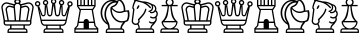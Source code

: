SplineFontDB: 1.0
FontName: ScidbChessMediaeval
FullName: Scidb Chess Mediaeval
FamilyName: Scidb Chess Mediaeval
Weight: Book
Version: 1.0
ItalicAngle: 0
UnderlinePosition: 0
UnderlineWidth: 0
Ascent: 1638
Descent: 410
Order2: 1
XUID: [1021 51 2136431833 6235213]
FSType: 0
PfmFamily: 17
TTFWeight: 400
TTFWidth: 5
Panose: 2 11 6 3 5 3 2 2 2 4
LineGap: 0
VLineGap: 0
OS2TypoAscent: 2049
OS2TypoDescent: 0
OS2TypoLinegap: 0
OS2WinAscent: 0
OS2WinAOffset: 1
OS2WinDescent: 0
OS2WinDOffset: 1
HheadAscent: 0
HheadAOffset: 1
HheadDescent: 135
HheadDOffset: 1
OS2SubXSize: 0
OS2SubYSize: 0
OS2SubXOff: 0
OS2SubYOff: 0
OS2SupXSize: 0
OS2SupYSize: 0
OS2SupXOff: 0
OS2SupYOff: 0
OS2StrikeYSize: 0
OS2StrikeYPos: 0
OS2FamilyClass: 0
OS2Vendor: 'PfEd'
TtfTable: prep 4
\,ZLZ
EndTtf
TtfTable: fpgm 354
\,ZL[9=Os-:fst'!KL<m!WRk`!(7j<!!iQ,?X>=o!!+Vn+@U!4YQ8,`\,ZR]\,ZOZ+YC2(""YQa
YQH1@;HP/H+Gq;!8S!]$7NcAQA?Z1_7NcAQA5ZMSAVsVD+KtiE=D8n^!*!&DYWu>1BcsV[<*1<J
5\4)$3\@iA"=tZbYQQ7A;HP0$=Wg0VC11YW"=6M[C11XN=<i]+0E!K4!!OoH+Ktqp:fpRsY^f+\
YWtTZ)^-@I7BjR(=KoS/)^/?e/[tcb/0H'(Bgf0+?m$R\I;'NdYQ8,`\,Zab\,Z^_/[tcd/5%+i
""$rKY^d[s5Zru%+Ktqp;ck7fYeZ-R)i>kC+Ktqp;ck7f\,cSeMAqEt=WjpN-<""k+h.P<MM`@1
,?Z/!!!=QH=KhlR7CWAK:fnqc\,h+)+WIWf,t0%%,9^2/+^%2b\,Zgd92eq]6lR9m=Y0UR
EndTtf
TtfTable: cvt  4
!(6u&
EndTtf
TtfTable: maxp 32
!!*'"!"T(U!"T(U!"T&1!!!!1z!!!!O!!*'#
EndTtf
LangName: 1033 "" "" "Regular" "Scidb Chess Mediaeval" 
Encoding: UnicodeBmp
UnicodeInterp: none
DisplaySize: -24
AntiAlias: 1
FitToEm: 1
WinInfo: 64 16 4
BeginChars: 65536 13
StartChar: .notdef
Encoding: 0 -1 0
Width: 2048
Flags: W
TtfInstrs: 46
YlOhX4L,1p!:;PH"pNdEZ3(..m4n[H!rsu:Z3:@2m4tsP"p+WaZ2k",m4nYA
EndTtf
Fore
68 0 m 1,0,-1
 68 1365 l 1,1,-1
 750 1365 l 1,2,-1
 750 0 l 1,3,-1
 68 0 l 1,0,-1
136 68 m 1,4,-1
 682 68 l 1,5,-1
 682 1297 l 1,6,-1
 136 1297 l 1,7,-1
 136 68 l 1,4,-1
EndSplineSet
EndChar
StartChar: WhiteKing
Encoding: 9812 9812 3
Width: 1755
GlyphClass: 2
Flags: W
Fore
451 103 m 2,0,-1
 451 71 l 1,1,-1
 1339 71 l 1,2,-1
 1339 103 l 2,3,4
 1339 174 1339 174 1272 174 c 2,5,-1
 518 174 l 2,6,7
 451 174 451 174 451 103 c 2,0,-1
589 378 m 1,8,-1
 589 242 l 1,9,-1
 1201 242 l 1,10,-1
 1201 378 l 1,11,-1
 589 378 l 1,8,-1
255 652 m 1,12,-1
 383 652 l 1,13,-1
 300 1115 l 1,14,15
 284 1156 284 1156 284 1196 c 0,16,17
 284 1281 284 1281 344.5 1342 c 128,-1,18
 405 1403 405 1403 490 1403 c 0,19,20
 522 1403 522 1403 565 1390 c 1,21,-1
 690 1359 l 1,22,23
 688 1383 688 1383 695 1409 c 1,24,-1
 396 1492 l 2,25,26
 367 1501 367 1501 339 1501 c 0,27,28
 255 1501 255 1501 196 1441.5 c 128,-1,29
 137 1382 137 1382 137 1299 c 0,30,31
 137 1267 137 1267 147 1235 c 1,32,-1
 255 652 l 1,12,-1
1366 783 m 1,33,-1
 1428 1134 l 1,34,35
 1441 1168 1441 1168 1441 1196 c 0,36,37
 1441 1253 1441 1253 1400.5 1294 c 128,-1,38
 1360 1335 1360 1335 1303 1335 c 0,39,40
 1274 1335 1274 1335 1244 1322 c 1,41,-1
 1094 1279 l 1,42,-1
 1072 998 l 1,43,-1
 1041 652 l 1,44,-1
 1341 652 l 1,45,-1
 1366 783 l 1,33,-1
725 1000 m 1,46,-1
 699 1279 l 1,47,-1
 549 1322 l 1,48,49
 518 1335 518 1335 490 1335 c 0,50,51
 433 1335 433 1335 392.5 1294 c 128,-1,52
 352 1253 352 1253 352 1196 c 0,53,54
 352 1168 352 1168 365 1134 c 1,55,-1
 427 788 l 1,56,-1
 452 652 l 1,57,-1
 752 652 l 1,58,-1
 725 1000 l 1,46,-1
897 652 m 1,59,-1
 969 652 l 1,60,-1
 1029 1324 l 1,61,62
 1028 1335 1028 1335 1029 1344 c 128,-1,63
 1030 1353 1030 1353 1030 1362 c 0,64,65
 1030 1416 1030 1416 991 1454.5 c 128,-1,66
 952 1493 952 1493 897 1493 c 0,67,68
 840 1493 840 1493 801.5 1454.5 c 128,-1,69
 763 1416 763 1416 763 1362 c 0,70,71
 763 1353 763 1353 763.5 1344 c 128,-1,72
 764 1335 764 1335 764 1324 c 1,73,-1
 824 652 l 1,74,-1
 897 652 l 1,59,-1
1538 652 m 1,75,-1
 1646 1235 l 1,76,77
 1656 1267 1656 1267 1656 1299 c 0,78,79
 1656 1382 1656 1382 1596.5 1441.5 c 128,-1,80
 1537 1501 1537 1501 1454 1501 c 0,81,82
 1425 1501 1425 1501 1397 1492 c 1,83,-1
 1098 1409 l 1,84,85
 1104 1383 1104 1383 1103 1359 c 1,86,-1
 1228 1390 l 1,87,88
 1270 1403 1270 1403 1303 1403 c 0,89,90
 1387 1403 1387 1403 1448 1342 c 128,-1,91
 1509 1281 1509 1281 1509 1196 c 0,92,93
 1509 1156 1509 1156 1493 1115 c 1,94,-1
 1410 652 l 1,95,-1
 1538 652 l 1,75,-1
895 1673 m 0,96,97
 810 1673 810 1673 810 1613 c 0,98,99
 810 1552 810 1552 895 1552 c 0,100,101
 979 1552 979 1552 979 1613 c 0,102,103
 979 1673 979 1673 895 1673 c 0,96,97
1609 513 m 2,104,105
 1609 456 1609 456 1567.5 416 c 128,-1,106
 1526 376 1526 376 1471 378 c 1,107,-1
 1272 378 l 1,108,-1
 1272 242 l 1,109,110
 1327 242 1327 242 1367 200.5 c 128,-1,111
 1407 159 1407 159 1407 103 c 2,112,-1
 1407 3 l 1,113,-1
 383 3 l 1,114,-1
 383 103 l 2,115,116
 383 159 383 159 422.5 200.5 c 128,-1,117
 462 242 462 242 518 242 c 1,118,-1
 518 378 l 1,119,-1
 319 378 l 2,120,121
 262 378 262 378 223 417 c 128,-1,122
 184 456 184 456 184 511 c 1,123,-1
 183 652 l 1,124,-1
 79 1228 l 1,125,126
 68 1262 68 1262 68 1299 c 0,127,128
 68 1410 68 1410 147.5 1490 c 128,-1,129
 227 1570 227 1570 339 1570 c 0,130,131
 380 1570 380 1570 417 1559 c 2,132,-1
 725 1476 l 1,133,134
 744 1506 744 1506 775 1528 c 1,135,136
 724 1561 724 1561 724 1613 c 0,137,138
 724 1663 724 1663 774 1698.5 c 128,-1,139
 824 1734 824 1734 895 1734 c 0,140,141
 965 1734 965 1734 1015 1698.5 c 128,-1,142
 1065 1663 1065 1663 1065 1613 c 0,143,144
 1065 1565 1065 1565 1019 1530 c 1,145,146
 1051 1503 1051 1503 1068 1476 c 1,147,-1
 1376 1559 l 1,148,149
 1412 1570 1412 1570 1454 1570 c 0,150,151
 1565 1570 1565 1570 1645 1490 c 128,-1,152
 1725 1410 1725 1410 1725 1299 c 0,153,154
 1725 1262 1725 1262 1714 1228 c 1,155,-1
 1609 652 l 1,156,-1
 1609 513 l 2,104,105
1538 513 m 2,157,-1
 1538 581 l 1,158,-1
 897 581 l 1,159,-1
 255 581 l 1,160,-1
 255 513 l 2,161,162
 255 448 255 448 319 445 c 1,163,-1
 897 445 l 1,164,-1
 1472 445 l 2,165,166
 1538 445 1538 445 1538 513 c 2,157,-1
EndSplineSet
EndChar
StartChar: WhiteQueen
Encoding: 9813 9813 4
Width: 1980
GlyphClass: 2
Flags: W
Fore
1443 106 m 2,0,1
 1443 174 1443 174 1377 174 c 2,2,-1
 623 174 l 2,3,4
 555 174 555 174 555 106 c 2,5,-1
 555 71 l 1,6,-1
 1443 71 l 1,7,-1
 1443 106 l 2,0,1
487 105 m 2,8,9
 487 162 487 162 526.5 202 c 128,-1,10
 566 242 566 242 622 242 c 1,11,-1
 622 367 l 1,12,-1
 573 367 l 1,13,14
 505 358 505 358 442 401.5 c 128,-1,15
 379 445 379 445 355 532 c 1,16,-1
 181 1348 l 1,17,18
 226 1351 226 1351 264 1374 c 1,19,-1
 416 982 l 1,20,21
 421 915 421 915 481 919 c 0,22,23
 543 922 543 922 536 989 c 1,24,-1
 552 1415 l 1,25,26
 574 1411 574 1411 592 1411 c 0,27,28
 633 1411 633 1411 675 1436 c 1,29,-1
 738 1003 l 1,30,31
 743 922 743 922 808 922 c 128,-1,32
 873 922 873 922 875 993 c 1,33,-1
 934 1495 l 1,34,35
 962 1473 962 1473 1001 1473 c 0,36,37
 1047 1473 1047 1473 1078 1498 c 1,38,-1
 1136 993 l 1,39,40
 1137 922 1137 922 1203 922 c 0,41,42
 1267 922 1267 922 1273 1003 c 1,43,-1
 1340 1431 l 1,44,45
 1375 1411 1375 1411 1411 1411 c 0,46,47
 1425 1411 1425 1411 1461 1417 c 1,48,-1
 1475 989 l 1,49,50
 1467 922 1467 922 1530 919 c 0,51,52
 1589 915 1589 915 1595 982 c 1,53,-1
 1752 1380 l 1,54,55
 1791 1351 1791 1351 1837 1347 c 1,56,-1
 1656 532 l 1,57,58
 1632 445 1632 445 1565.5 401.5 c 128,-1,59
 1499 358 1499 358 1433 367 c 1,60,-1
 1376 367 l 1,61,-1
 1376 242 l 1,62,63
 1431 241 1431 241 1471 201.5 c 128,-1,64
 1511 162 1511 162 1511 105 c 2,65,-1
 1511 3 l 1,66,-1
 487 3 l 1,67,-1
 487 105 l 2,8,9
693 367 m 1,68,-1
 693 242 l 1,69,-1
 1305 242 l 1,70,-1
 1305 367 l 1,71,-1
 693 367 l 1,68,-1
186 1357 m 0,72,73
 128 1357 128 1357 87 1397.5 c 128,-1,74
 46 1438 46 1438 46 1496 c 0,75,76
 46 1553 46 1553 87 1594 c 128,-1,77
 128 1635 128 1635 186 1635 c 0,78,79
 243 1635 243 1635 284 1594 c 128,-1,80
 325 1553 325 1553 325 1496 c 0,81,82
 325 1438 325 1438 284 1397.5 c 128,-1,83
 243 1357 243 1357 186 1357 c 0,72,73
186 1428 m 0,84,85
 254 1428 254 1428 254 1496 c 128,-1,86
 254 1564 254 1564 186 1564 c 128,-1,87
 118 1564 118 1564 118 1496 c 128,-1,88
 118 1428 118 1428 186 1428 c 0,84,85
592 1416 m 0,89,90
 534 1416 534 1416 493.5 1457 c 128,-1,91
 453 1498 453 1498 453 1556 c 0,92,93
 453 1613 453 1613 493.5 1654 c 128,-1,94
 534 1695 534 1695 592 1695 c 0,95,96
 649 1695 649 1695 690 1654 c 128,-1,97
 731 1613 731 1613 731 1556 c 0,98,99
 731 1498 731 1498 690 1457 c 128,-1,100
 649 1416 649 1416 592 1416 c 0,89,90
592 1488 m 0,101,102
 660 1488 660 1488 660 1556 c 0,103,104
 660 1623 660 1623 592 1623 c 128,-1,105
 524 1623 524 1623 524 1556 c 0,106,107
 524 1488 524 1488 592 1488 c 0,101,102
1841 1421 m 0,108,109
 1909 1421 1909 1421 1909 1489 c 128,-1,110
 1909 1557 1909 1557 1841 1557 c 128,-1,111
 1773 1557 1773 1557 1773 1489 c 128,-1,112
 1773 1421 1773 1421 1841 1421 c 0,108,109
1411 1414 m 0,113,114
 1353 1414 1353 1414 1312.5 1455 c 128,-1,115
 1272 1496 1272 1496 1272 1554 c 0,116,117
 1272 1611 1272 1611 1312.5 1652 c 128,-1,118
 1353 1693 1353 1693 1411 1693 c 0,119,120
 1468 1693 1468 1693 1509 1652 c 128,-1,121
 1550 1611 1550 1611 1550 1554 c 0,122,123
 1550 1496 1550 1496 1509 1455 c 128,-1,124
 1468 1414 1468 1414 1411 1414 c 0,113,114
1411 1486 m 0,125,126
 1479 1486 1479 1486 1479 1554 c 0,127,128
 1479 1621 1479 1621 1411 1621 c 128,-1,129
 1343 1621 1343 1621 1343 1554 c 0,130,131
 1343 1486 1343 1486 1411 1486 c 0,125,126
1005 1478 m 0,132,133
 947 1478 947 1478 906.5 1519 c 128,-1,134
 866 1560 866 1560 866 1617 c 128,-1,135
 866 1674 866 1674 906.5 1715 c 128,-1,136
 947 1756 947 1756 1005 1756 c 0,137,138
 1062 1756 1062 1756 1103 1715 c 128,-1,139
 1144 1674 1144 1674 1144 1617 c 128,-1,140
 1144 1560 1144 1560 1103 1519 c 128,-1,141
 1062 1478 1062 1478 1005 1478 c 0,132,133
1005 1549 m 0,142,143
 1073 1549 1073 1549 1073 1617 c 128,-1,144
 1073 1685 1073 1685 1005 1685 c 128,-1,145
 937 1685 937 1685 937 1617 c 128,-1,146
 937 1549 937 1549 1005 1549 c 0,142,143
1647 786 m 1,147,-1
 1738 1205 l 1,148,-1
 1654 958 l 1,149,150
 1645 914 1645 914 1611 881.5 c 128,-1,151
 1577 849 1577 849 1527 852 c 0,152,153
 1476 855 1476 855 1442.5 895.5 c 128,-1,154
 1409 936 1409 936 1414 987 c 1,155,-1
 1396 1362 l 1,156,-1
 1337 999 l 1,157,158
 1337 935 1337 935 1297.5 891.5 c 128,-1,159
 1258 848 1258 848 1203 848 c 0,160,161
 1147 848 1147 848 1108.5 890 c 128,-1,162
 1070 932 1070 932 1072 989 c 1,163,-1
 1002 1430 l 1,164,-1
 939 989 l 1,165,166
 940 932 940 932 901 890 c 128,-1,167
 862 848 862 848 808 848 c 0,168,169
 752 848 752 848 713 891.5 c 128,-1,170
 674 935 674 935 674 999 c 1,171,-1
 621 1362 l 1,172,-1
 597 987 l 1,173,174
 601 936 601 936 567.5 895.5 c 128,-1,175
 534 855 534 855 484 852 c 0,176,177
 433 849 433 849 399.5 881.5 c 128,-1,178
 366 914 366 914 357 958 c 1,179,-1
 273 1205 l 1,180,-1
 365 786 l 1,181,-1
 387 684 l 1,182,-1
 1625 684 l 1,183,-1
 1647 786 l 1,147,-1
1609 616 m 1,184,-1
 402 617 l 1,185,-1
 417 551 l 1,186,187
 434 492 434 492 478.5 458.5 c 128,-1,188
 523 425 523 425 573 435 c 1,189,-1
 1006 435 l 1,190,-1
 1433 435 l 1,191,192
 1481 425 1481 425 1528.5 458.5 c 128,-1,193
 1576 492 1576 492 1594 551 c 1,194,-1
 1609 616 l 1,184,-1
1841 1350 m 0,195,196
 1783 1350 1783 1350 1742.5 1390.5 c 128,-1,197
 1702 1431 1702 1431 1702 1489 c 0,198,199
 1702 1546 1702 1546 1742.5 1587 c 128,-1,200
 1783 1628 1783 1628 1841 1628 c 0,201,202
 1898 1628 1898 1628 1939 1587 c 128,-1,203
 1980 1546 1980 1546 1980 1489 c 0,204,205
 1980 1431 1980 1431 1939 1390.5 c 128,-1,206
 1898 1350 1898 1350 1841 1350 c 0,195,196
EndSplineSet
EndChar
StartChar: WhiteRook
Encoding: 9814 9814 5
Width: 1340
GlyphClass: 2
Flags: W
Fore
544 242 m 1,0,-1
 544 513 l 1,1,-1
 293 513 l 1,2,-1
 267 360 l 1,3,-1
 154 242 l 1,4,-1
 544 242 l 1,0,-1
612 1709 m 1,5,-1
 612 1435 l 1,6,-1
 747 1435 l 1,7,-1
 747 1709 l 1,8,-1
 612 1709 l 1,5,-1
681 1235 m 1,9,-1
 988 1235 l 1,10,-1
 1089 1371 l 1,11,-1
 681 1371 l 1,12,-1
 273 1371 l 1,13,-1
 374 1235 l 1,14,-1
 681 1235 l 1,9,-1
270 1709 m 1,15,-1
 270 1435 l 1,16,-1
 374 1435 l 1,17,-1
 374 1709 l 1,18,-1
 270 1709 l 1,15,-1
681 71 m 1,19,-1
 1230 71 l 1,20,-1
 1230 174 l 1,21,-1
 681 174 l 1,22,-1
 132 174 l 1,23,-1
 132 71 l 1,24,-1
 681 71 l 1,19,-1
1092 1709 m 1,25,-1
 988 1709 l 1,26,-1
 988 1435 l 1,27,-1
 1092 1435 l 1,28,-1
 1092 1709 l 1,25,-1
306 584 m 1,29,-1
 544 585 l 1,30,31
 544 640 544 640 583.5 680 c 128,-1,32
 623 720 623 720 679 720 c 0,33,34
 734 720 734 720 774 680 c 128,-1,35
 814 640 814 640 814 585 c 1,36,-1
 1056 584 l 1,37,-1
 955 1178 l 1,38,-1
 681 1178 l 1,39,-1
 407 1178 l 1,40,-1
 306 584 l 1,29,-1
814 513 m 1,41,-1
 816 242 l 1,42,-1
 1208 242 l 1,43,-1
 1095 360 l 1,44,-1
 1069 513 l 1,45,-1
 814 513 l 1,41,-1
1159 1709 m 2,46,-1
 1159 1371 l 1,47,-1
 1024 1163 l 1,48,-1
 1159 381 l 1,49,-1
 1294 242 l 1,50,-1
 1294 3 l 1,51,-1
 681 3 l 1,52,-1
 68 3 l 1,53,-1
 68 242 l 1,54,-1
 203 381 l 1,55,-1
 338 1163 l 1,56,-1
 203 1371 l 1,57,-1
 203 1709 l 2,58,59
 203 1777 203 1777 271 1777 c 2,60,-1
 374 1777 l 2,61,62
 441 1777 441 1777 441 1706 c 2,63,-1
 441 1435 l 1,64,-1
 544 1435 l 1,65,-1
 544 1708 l 2,66,67
 544 1777 544 1777 612 1777 c 2,68,-1
 681 1777 l 1,69,-1
 749 1777 l 2,70,71
 818 1777 818 1777 818 1708 c 2,72,-1
 818 1435 l 1,73,-1
 921 1435 l 1,74,-1
 921 1709 l 2,75,76
 921 1777 921 1777 989 1777 c 2,77,-1
 1092 1777 l 2,78,79
 1159 1777 1159 1777 1159 1709 c 2,46,-1
EndSplineSet
EndChar
StartChar: WhiteBishop
Encoding: 9815 9815 6
Width: 1590
GlyphClass: 2
Flags: W
Fore
404 529 m 1,0,1
 382 587 382 587 345 643 c 1,2,3
 278 792 278 792 278 964 c 0,4,5
 278 1205 278 1205 408 1388 c 128,-1,6
 538 1571 538 1571 733 1619 c 1,7,8
 597 1637 597 1637 467.5 1573.5 c 128,-1,9
 338 1510 338 1510 255 1372 c 0,10,11
 135 1172 135 1172 171 930.5 c 128,-1,12
 207 689 207 689 380 550 c 0,13,14
 394 538 394 538 404 529 c 1,0,1
1139 606 m 1,15,16
 1284 593 1284 593 1420 665 c 1,17,18
 1515 870 1515 870 1455 1096 c 1,19,-1
 1285 1076 l 1,20,21
 1204 1035 1204 1035 1117 1027 c 0,22,23
 985 1013 985 1013 866 1066 c 128,-1,24
 747 1119 747 1119 659 1221 c 1,25,26
 656 1074 656 1074 713 937.5 c 128,-1,27
 770 801 770 801 881 711 c 1,28,29
 999 612 999 612 1139 606 c 1,15,16
1266 1148 m 1,30,31
 1274 1332 1274 1332 1201 1476 c 128,-1,32
 1128 1620 1128 1620 1011 1662 c 1,33,34
 955 1419 955 1419 769 1341 c 1,35,36
 728 1332 728 1332 675 1293 c 1,37,38
 755 1192 755 1192 867.5 1138.5 c 128,-1,39
 980 1085 980 1085 1106 1098 c 0,40,41
 1193 1107 1193 1107 1266 1148 c 1,30,31
546 239 m 1,42,-1
 1089 239 l 1,43,44
 1104 329 1104 329 1145.5 412 c 128,-1,45
 1187 495 1187 495 1237 539 c 1,46,47
 1175 532 1175 532 1098 538 c 1,48,49
 952 553 952 553 832 652 c 0,50,51
 694 766 694 766 630.5 943.5 c 128,-1,52
 567 1121 567 1121 586 1305 c 1,53,54
 654 1386 654 1386 749 1412 c 1,55,56
 840 1458 840 1458 896 1558 c 1,57,58
 887 1559 887 1559 867 1559 c 0,59,60
 657 1559 657 1559 508 1384.5 c 128,-1,61
 359 1210 359 1210 359 964 c 0,62,63
 359 797 359 797 432 655 c 1,64,65
 471 586 471 586 499.5 526 c 128,-1,66
 528 466 528 466 541 374 c 0,67,68
 551 300 551 300 546 239 c 1,42,-1
413 103 m 2,69,-1
 413 67 l 1,70,-1
 1231 67 l 1,71,-1
 1231 101 l 2,72,73
 1231 169 1231 169 1162 171 c 1,74,-1
 481 171 l 1,75,76
 413 169 413 169 413 103 c 2,69,-1
1172 232 m 1,77,78
 1221 236 1221 236 1259.5 195.5 c 128,-1,79
 1298 155 1298 155 1298 103 c 2,80,-1
 1298 0 l 1,81,-1
 346 0 l 1,82,-1
 346 103 l 2,83,84
 346 159 346 159 384.5 197.5 c 128,-1,85
 423 236 423 236 472 233 c 1,86,87
 468 261 468 261 467.5 283 c 128,-1,88
 467 305 467 305 464 335 c 0,89,90
 460 374 460 374 452 391 c 128,-1,91
 444 408 444 408 435 432 c 1,92,93
 379 459 379 459 338 493 c 1,94,95
 134 649 134 649 90.5 920 c 128,-1,96
 47 1191 47 1191 190 1416 c 0,97,98
 318 1617 318 1617 532 1677 c 128,-1,99
 746 1737 746 1737 940 1635 c 1,100,101
 957 1710 957 1710 961 1754 c 1,102,103
 1133 1743 1133 1743 1244.5 1564.5 c 128,-1,104
 1356 1386 1356 1386 1346 1149 c 1,105,-1
 1534 1168 l 1,106,107
 1572 1033 1572 1033 1562 889 c 128,-1,108
 1552 745 1552 745 1491 617 c 1,109,110
 1423 574 1423 574 1342 555 c 1,111,112
 1297 480 1297 480 1237.5 404.5 c 128,-1,113
 1178 329 1178 329 1172 232 c 1,77,78
EndSplineSet
EndChar
StartChar: WhiteKnight
Encoding: 9816 9816 7
Width: 1465
GlyphClass: 2
Flags: W
Fore
1034 239 m 1,0,1
 1056 410 1056 410 1190 487 c 1,2,3
 1072 463 1072 463 984 534 c 1,4,5
 952 542 952 542 970 577 c 1,6,7
 984 608 984 608 1021 592 c 1,8,9
 1078 546 1078 546 1149 552 c 128,-1,10
 1220 558 1220 558 1265 612 c 0,11,12
 1320 678 1320 678 1298 763 c 1,13,14
 1240 740 1240 740 1186 740 c 0,15,16
 1118 740 1118 740 1052 780 c 1,17,18
 1014 797 1014 797 1029 830 c 0,19,20
 1045 861 1045 861 1081 844 c 1,21,22
 1128 807 1128 807 1185 807 c 0,23,24
 1255 807 1255 807 1305.5 857 c 128,-1,25
 1356 907 1356 907 1356 978 c 0,26,27
 1356 1050 1356 1050 1303 1100 c 1,28,29
 1255 1045 1255 1045 1193 1023 c 0,30,31
 1129 999 1129 999 1054 1015 c 1,32,33
 1012 1021 1012 1021 1020 1057 c 1,34,35
 1025 1092 1025 1092 1062 1085 c 1,36,37
 1115 1066 1115 1066 1171 1087 c 0,38,39
 1237 1111 1237 1111 1267 1175 c 128,-1,40
 1297 1239 1297 1239 1273 1305 c 0,41,42
 1248 1372 1248 1372 1169 1413 c 1,43,44
 1183 1369 1183 1369 1189 1327 c 1,45,46
 1183 1206 1183 1206 1121 1144 c 0,47,48
 1073 1096 1073 1096 999 1078 c 1,49,50
 961 1062 961 1062 948 1099 c 0,51,52
 936 1132 936 1132 974 1144 c 1,53,54
 1033 1151 1033 1151 1074 1192 c 0,55,56
 1123 1242 1123 1242 1123.5 1312.5 c 128,-1,57
 1124 1383 1124 1383 1076 1431 c 1,58,59
 960 1508 960 1508 818 1540 c 1,60,61
 958 1457 958 1457 1063 1332 c 1,62,63
 1087 1309 1087 1309 1066 1282 c 1,64,65
 1042 1254 1042 1254 1015 1280 c 1,66,67
 821 1512 821 1512 531 1576 c 1,68,69
 415 1590 415 1590 310 1636 c 1,70,71
 285 1606 285 1606 264 1563 c 0,72,73
 207 1449 207 1449 179 1307 c 1,74,75
 189 1286 189 1286 202.5 1264.5 c 128,-1,76
 216 1243 216 1243 230 1222 c 1,77,-1
 157 643 l 1,78,79
 145 586 145 586 178 538.5 c 128,-1,80
 211 491 211 491 268 482 c 0,81,82
 324 472 324 472 371 504.5 c 128,-1,83
 418 537 418 537 428 594 c 0,84,85
 433 622 433 622 412.5 654 c 128,-1,86
 392 686 392 686 413 707 c 0,87,88
 529 823 529 823 629 942.5 c 128,-1,89
 729 1062 729 1062 771 1215 c 1,90,91
 777 1251 777 1251 813 1246 c 0,92,93
 848 1240 848 1240 840 1200 c 1,94,95
 798 1044 798 1044 703.5 920 c 128,-1,96
 609 796 609 796 495 685 c 0,97,98
 477 667 477 667 488 637.5 c 128,-1,99
 499 608 499 608 495 582 c 0,100,101
 484 515 484 515 433 467 c 1,102,103
 498 374 498 374 498 255 c 0,104,105
 498 244 498 244 492 238 c 1,106,-1
 1034 239 l 1,0,1
466 1419 m 0,107,108
 504 1398 504 1398 448 1302 c 0,109,110
 425 1263 425 1263 398 1241 c 128,-1,111
 371 1219 371 1219 356 1228 c 0,112,113
 340 1236 340 1236 345.5 1270.5 c 128,-1,114
 351 1305 351 1305 374 1345 c 0,115,116
 429 1440 429 1440 466 1419 c 0,107,108
1101 239 m 1,117,118
 1159 238 1159 238 1199 198.5 c 128,-1,119
 1239 159 1239 159 1239 103 c 2,120,-1
 1239 0 l 1,121,-1
 287 0 l 1,122,-1
 287 103 l 2,123,124
 287 159 287 159 323 199 c 128,-1,125
 359 239 359 239 419 239 c 1,126,127
 434 249 434 249 434 255 c 0,128,129
 434 356 434 356 375 429 c 1,130,131
 319 403 319 403 256 414 c 0,132,133
 171 429 171 429 122 499.5 c 128,-1,134
 73 570 73 570 90 654 c 1,135,-1
 159 1202 l 1,136,137
 138 1231 138 1231 114 1274 c 1,138,139
 129 1453 129 1453 215 1619 c 1,140,141
 206 1704 206 1704 215 1761 c 1,142,143
 379 1668 379 1668 538 1647 c 1,144,145
 594 1636 594 1636 644 1618 c 1,146,147
 718 1622 718 1622 804 1607 c 0,148,149
 892 1592 892 1592 975.5 1558.5 c 128,-1,150
 1059 1525 1059 1525 1148 1477 c 1,151,152
 1292 1447 1292 1447 1336 1328 c 0,153,154
 1365 1247 1365 1247 1336 1162 c 1,155,156
 1424 1090 1424 1090 1424 978 c 0,157,158
 1424 890 1424 890 1359 802 c 1,159,160
 1403 659 1403 659 1321 564 c 1,161,162
 1266 467 1266 467 1187 394 c 1,163,164
 1114 338 1114 338 1101 239 c 1,117,118
1171 103 m 1,165,166
 1172 171 1172 171 1104 171 c 2,167,-1
 421 171 l 2,168,169
 354 171 354 171 354 103 c 2,170,-1
 354 67 l 1,171,-1
 1171 67 l 1,172,-1
 1171 103 l 1,165,166
EndSplineSet
EndChar
StartChar: WhitePawn
Encoding: 9817 9817 8
Width: 1080
GlyphClass: 2
Flags: W
Fore
275 617 m 1,0,-1
 815 617 l 1,1,2
 676 743 676 743 633.5 954.5 c 128,-1,3
 591 1166 591 1166 580 1370 c 1,4,-1
 509 1370 l 1,5,6
 497 1168 497 1168 455 955.5 c 128,-1,7
 413 743 413 743 275 617 c 1,0,-1
886 546 m 1,8,-1
 204 546 l 1,9,10
 217 417 217 417 314.5 328 c 128,-1,11
 412 239 412 239 545 239 c 0,12,13
 677 239 677 239 774.5 328 c 128,-1,14
 872 417 872 417 886 546 c 1,8,-1
954 106 m 2,15,16
 954 174 954 174 886 174 c 2,17,-1
 205 174 l 2,18,19
 136 174 136 174 136 105 c 2,20,-1
 136 71 l 1,21,-1
 954 71 l 1,22,-1
 954 106 l 2,15,16
545 1709 m 0,23,24
 488 1709 488 1709 449 1669 c 128,-1,25
 410 1629 410 1629 410 1574 c 0,26,27
 410 1517 410 1517 449 1478 c 128,-1,28
 488 1439 488 1439 545 1439 c 0,29,30
 600 1439 600 1439 640 1478 c 128,-1,31
 680 1517 680 1517 680 1574 c 0,32,33
 680 1629 680 1629 640 1669 c 128,-1,34
 600 1709 600 1709 545 1709 c 0,23,24
701 1438 m 1,35,-1
 954 1438 l 1,36,-1
 954 1370 l 1,37,-1
 648 1370 l 1,38,39
 660 1154 660 1154 724 930 c 128,-1,40
 788 706 788 706 950 581 c 1,41,42
 950 479 950 479 898.5 389.5 c 128,-1,43
 847 300 847 300 766 243 c 1,44,-1
 888 242 l 2,45,46
 942 242 942 242 981.5 202 c 128,-1,47
 1021 162 1021 162 1021 106 c 2,48,-1
 1021 3 l 1,49,-1
 69 3 l 1,50,-1
 68 105 l 1,51,52
 68 162 68 162 108 202 c 128,-1,53
 148 242 148 242 205 242 c 2,54,-1
 326 242 l 1,55,56
 241 301 241 301 187 391.5 c 128,-1,57
 133 482 133 482 133 581 c 1,58,59
 294 706 294 706 361 930 c 128,-1,60
 428 1154 428 1154 442 1370 c 1,61,-1
 136 1370 l 1,62,-1
 136 1438 l 1,63,-1
 392 1438 l 1,64,65
 339 1495 339 1495 339 1574 c 0,66,67
 339 1659 339 1659 399 1719.5 c 128,-1,68
 459 1780 459 1780 545 1780 c 0,69,70
 629 1780 629 1780 690 1719.5 c 128,-1,71
 751 1659 751 1659 751 1574 c 0,72,73
 751 1495 751 1495 701 1438 c 1,35,-1
EndSplineSet
EndChar
StartChar: BlackKing
Encoding: 9818 9818 9
Width: 1755
GlyphClass: 2
Flags: W
Ref: 9812 9812 N 1 0 0 1 0 0
EndChar
StartChar: BlackQueen
Encoding: 9819 9819 10
Width: 1980
GlyphClass: 2
Flags: W
Ref: 9813 9813 N 1 0 0 1 0 0
EndChar
StartChar: BlackRook
Encoding: 9820 9820 11
Width: 1340
GlyphClass: 2
Flags: W
Ref: 9814 9814 N 1 0 0 1 0 0
EndChar
StartChar: BlackBishop
Encoding: 9821 9821 12
Width: 1590
GlyphClass: 2
Flags: W
Ref: 9815 9815 N 1 0 0 1 0 0
EndChar
StartChar: BlackKnight
Encoding: 9822 9822 13
Width: 1465
GlyphClass: 2
Flags: W
Ref: 9816 9816 N 1 0 0 1 0 0
EndChar
StartChar: BlackPawn
Encoding: 9823 9823 14
Width: 1080
GlyphClass: 2
Flags: W
Ref: 9817 9817 N 1 0 0 1 0 0
EndChar
EndChars
EndSplineFont
